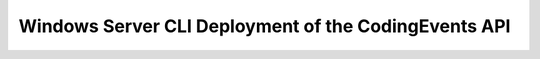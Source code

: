 =====================================================
Windows Server CLI Deployment of the CodingEvents API
=====================================================
